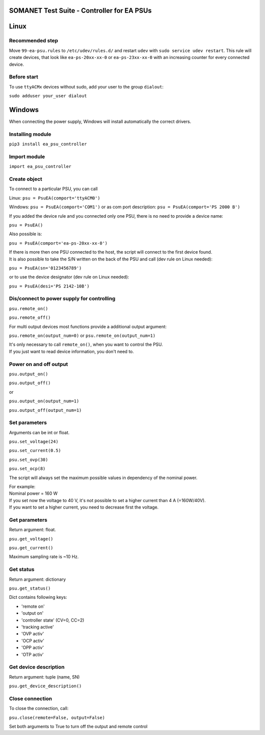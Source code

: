 SOMANET Test Suite - Controller for EA PSUs
========================================

Linux
=====

Recommended step
----------------
Move ``99-ea-psu.rules`` to ``/etc/udev/rules.d/`` and restart ``udev`` with ``sudo service udev restart``.
This rule will create devices, that look like ``ea-ps-20xx-xx-0`` or ``ea-ps-23xx-xx-0`` with an increasing counter for every
connected device.

Before start
------------
To use ``ttyACMx`` devices without sudo, add your user to the group ``dialout``:

``sudo adduser your_user dialout``


Windows
=======
When connecting the power supply, Windows will install automatically the correct drivers.

Installing module
-----------------
``pip3 install ea_psu_controller``

Import module
-------------
``import ea_psu_controller``

Create object
-------------
To connect to a particular PSU, you can call

Linux: ``psu = PsuEA(comport='ttyACM0')``

Windows: ``psu = PsuEA(comport='COM1')`` or as com port description: ``psu = PsuEA(comport='PS 2000 B')``

If you added the device rule and you connected only one PSU, there is no need to provide a device name:

``psu = PsuEA()``

Also possible is:

``psu = PsuEA(comport='ea-ps-20xx-xx-0')``

| If there is more then one PSU connected to the host, the script will connect to the first device found.
| It is also possible to take the S/N written on the back of the PSU and call (dev rule on Linux needed):

``psu = PsuEA(sn='0123456789')``

or to use the device designator (dev rule on Linux needed):

``psu = PsuEA(desi='PS 2142-10B')``


Dis/connect to power supply for controlling
---------------------------
``psu.remote_on()``

``psu.remote_off()``

For multi output devices most functions provide a additional output argument:

``psu.remote_on(output_num=0)`` or ``psu.remote_on(output_num=1)``

| It's only necessary to call ``remote_on()``, when you want to control the PSU.
| If you just want to read device information, you don't need to.

Power on and off output
-----------------------
``psu.output_on()``

``psu.output_off()``

or

``psu.output_on(output_num=1)``

``psu.output_off(output_num=1)``

Set parameters
--------------
Arguments can be int or float.

``psu.set_voltage(24)``

``psu.set_current(0.5)``

``psu.set_ovp(30)``

``psu.set_ocp(8)``

The script will always set the maximum possible values in dependency of the nominal power.

| For example:
| Nominal power = 160 W
| If you set now the voltage to 40 V, it's not possible to set a higher current than 4 A (=160W/40V).
| If you want to set a higher current, you need to decrease first the voltage.


Get parameters
--------------
Return argument: float.

``psu.get_voltage()``

``psu.get_current()``

Maximum sampling rate is ~10 Hz.

Get status
--------------
Return argument: dictionary

``psu.get_status()``

Dict contains following keys:

- 'remote on'
- 'output on'
- 'controller state' (CV=0, CC=2)
- 'tracking active'
- 'OVP activ'
- 'OCP activ'
- 'OPP activ'
- 'OTP activ'

Get device description
--------------
Return argument: tuple (name, SN)

``psu.get_device_description()``


Close connection
--------------
To close the connection, call:

``psu.close(remote=False, output=False)``

Set both arguments to True to turn off the output and remote control
